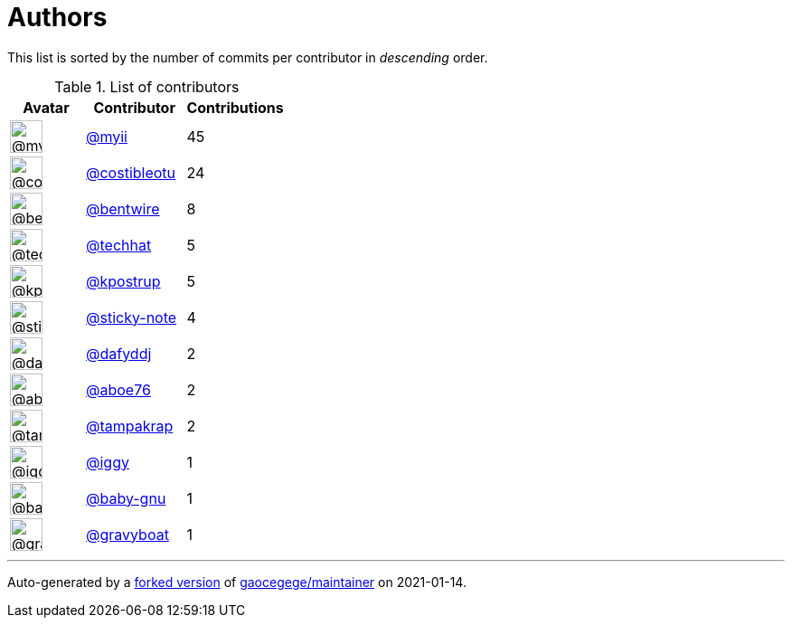 = Authors

This list is sorted by the number of commits per contributor in
_descending_ order.

.List of contributors
[format="psv", separator="|", options="header", cols="^.<30a,<.<40a,^.<40d", width="100"]
|===
^.^|Avatar
<.^|Contributor
^.^|Contributions

|image::https://avatars2.githubusercontent.com/u/10231489?v=4[@myii,36,36]
|https://github.com/myii[@myii^]
|45 

|image::https://avatars2.githubusercontent.com/u/1089585?v=4[@costibleotu,36,36]
|https://github.com/costibleotu[@costibleotu^]
|24

|image::https://avatars3.githubusercontent.com/u/2344939?v=4[@bentwire,36,36]
|https://github.com/bentwire[@bentwire^]
|8 

|image::https://avatars1.githubusercontent.com/u/287147?v=4[@techhat,36,36]
|https://github.com/techhat[@techhat^]
|5 

|image::https://avatars2.githubusercontent.com/u/5655231?v=4[@kpostrup,36,36]
|https://github.com/kpostrup[@kpostrup^]
|5 

|image::https://avatars0.githubusercontent.com/u/46799934?v=4[@sticky-note,36,36]
|https://github.com/sticky-note[@sticky-note^]
|4

|image::https://avatars2.githubusercontent.com/u/4195158?v=4[@dafyddj,36,36]
|https://github.com/dafyddj[@dafyddj^]
|2 

|image::https://avatars0.githubusercontent.com/u/1800660?v=4[@aboe76,36,36]
|https://github.com/aboe76[@aboe76^]
|2 

|image::https://avatars3.githubusercontent.com/u/48949?v=4[@tampakrap,36,36]
|https://github.com/tampakrap[@tampakrap^]
|2

|image::https://avatars1.githubusercontent.com/u/20441?v=4[@iggy,36,36]
|https://github.com/iggy[@iggy^]
|1 

|image::https://avatars0.githubusercontent.com/u/1233212?v=4[@baby-gnu,36,36]
|https://github.com/baby-gnu[@baby-gnu^]
|1 

|image::https://avatars2.githubusercontent.com/u/1396878?v=4[@gravyboat,36,36]
|https://github.com/gravyboat[@gravyboat^]
|1

|===

'''''

Auto-generated by a https://github.com/myii/maintainer[forked version^]
of https://github.com/gaocegege/maintainer[gaocegege/maintainer^] on
2021-01-14.

